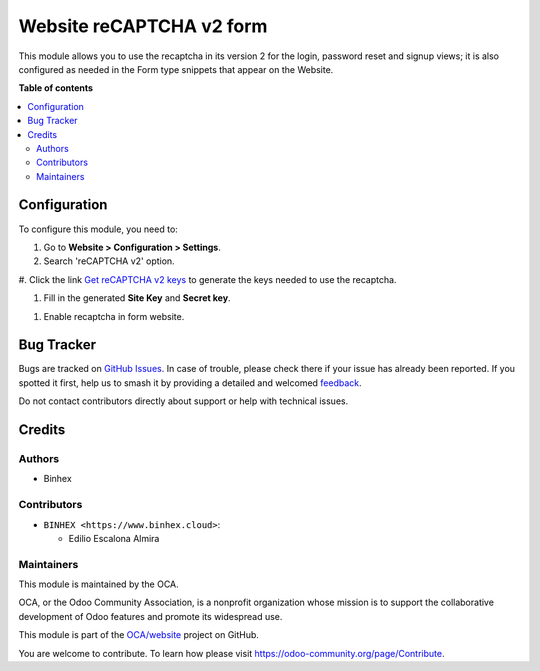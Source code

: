 =========================
Website reCAPTCHA v2 form
=========================

.. 
   !!!!!!!!!!!!!!!!!!!!!!!!!!!!!!!!!!!!!!!!!!!!!!!!!!!!
   !! This file is generated by oca-gen-addon-readme !!
   !! changes will be overwritten.                   !!
   !!!!!!!!!!!!!!!!!!!!!!!!!!!!!!!!!!!!!!!!!!!!!!!!!!!!
   !! source digest: sha256:2fa6628ed104a1f0cbcee7a029d49c8d31214e9e4e380eb429bf63f4428fd83a
   !!!!!!!!!!!!!!!!!!!!!!!!!!!!!!!!!!!!!!!!!!!!!!!!!!!!

.. |badge1| image:: https://img.shields.io/badge/maturity-Beta-yellow.png
    :target: https://odoo-community.org/page/development-status
    :alt: Beta
.. |badge2| image:: https://img.shields.io/badge/licence-AGPL--3-blue.png
    :target: http://www.gnu.org/licenses/agpl-3.0-standalone.html
    :alt: License: AGPL-3
.. |badge3| image:: https://img.shields.io/badge/github-OCA%2Fwebsite-lightgray.png?logo=github
    :target: https://github.com/OCA/website/tree/16.0/website_recaptcha_v2_form
    :alt: OCA/website
.. |badge4| image:: https://img.shields.io/badge/weblate-Translate%20me-F47D42.png
    :target: https://translation.odoo-community.org/projects/website-16-0/website-16-0-website_recaptcha_v2_form
    :alt: Translate me on Weblate
.. |badge5| image:: https://img.shields.io/badge/runboat-Try%20me-875A7B.png
    :target: https://runboat.odoo-community.org/builds?repo=OCA/website&target_branch=16.0
    :alt: Try me on Runboat

|badge1| |badge2| |badge3| |badge4| |badge5|

This module allows you to use the recaptcha in its version 2 for the
login, password reset and signup views; it is also configured as needed
in the Form type snippets that appear on the Website.

**Table of contents**

.. contents::
   :local:

Configuration
=============

To configure this module, you need to:

#. Go to **Website > Configuration > Settings**.

#. Search 'reCAPTCHA v2' option.

|reCaptcha v2|

#. Click the link `Get reCAPTCHA v2
keys <https://www.google.com/recaptcha/admin>`__ to generate the keys
needed to use the recaptcha.

|Get reCAPTCHA v2 keys|

#. Fill in the generated **Site Key** and **Secret key**.

|reCAPTCHA v2 keys|

#. Enable recaptcha in form website. |reCAPTCHA v2 enable website|

.. |reCaptcha v2| image:: https://raw.githubusercontent.com/OCA/website/16.0/website_recaptcha_v2_form/static/src/img/readme/img.png
.. |Get reCAPTCHA v2 keys| image:: https://raw.githubusercontent.com/OCA/website/16.0/website_recaptcha_v2_form/static/src/img/readme/img_1.png
.. |reCAPTCHA v2 keys| image:: https://raw.githubusercontent.com/OCA/website/16.0/website_recaptcha_v2_form/static/src/img/readme/img_2.png
.. |reCAPTCHA v2 enable website| image:: https://raw.githubusercontent.com/OCA/website/16.0/website_recaptcha_v2_form/static/src/img/readme/img_3.png

Bug Tracker
===========

Bugs are tracked on `GitHub Issues <https://github.com/OCA/website/issues>`_.
In case of trouble, please check there if your issue has already been reported.
If you spotted it first, help us to smash it by providing a detailed and welcomed
`feedback <https://github.com/OCA/website/issues/new?body=module:%20website_recaptcha_v2_form%0Aversion:%2016.0%0A%0A**Steps%20to%20reproduce**%0A-%20...%0A%0A**Current%20behavior**%0A%0A**Expected%20behavior**>`_.

Do not contact contributors directly about support or help with technical issues.

Credits
=======

Authors
-------

* Binhex

Contributors
------------

- ``BINHEX <https://www.binhex.cloud>``:

  - Edilio Escalona Almira

Maintainers
-----------

This module is maintained by the OCA.

.. image:: https://odoo-community.org/logo.png
   :alt: Odoo Community Association
   :target: https://odoo-community.org

OCA, or the Odoo Community Association, is a nonprofit organization whose
mission is to support the collaborative development of Odoo features and
promote its widespread use.

This module is part of the `OCA/website <https://github.com/OCA/website/tree/16.0/website_recaptcha_v2_form>`_ project on GitHub.

You are welcome to contribute. To learn how please visit https://odoo-community.org/page/Contribute.
